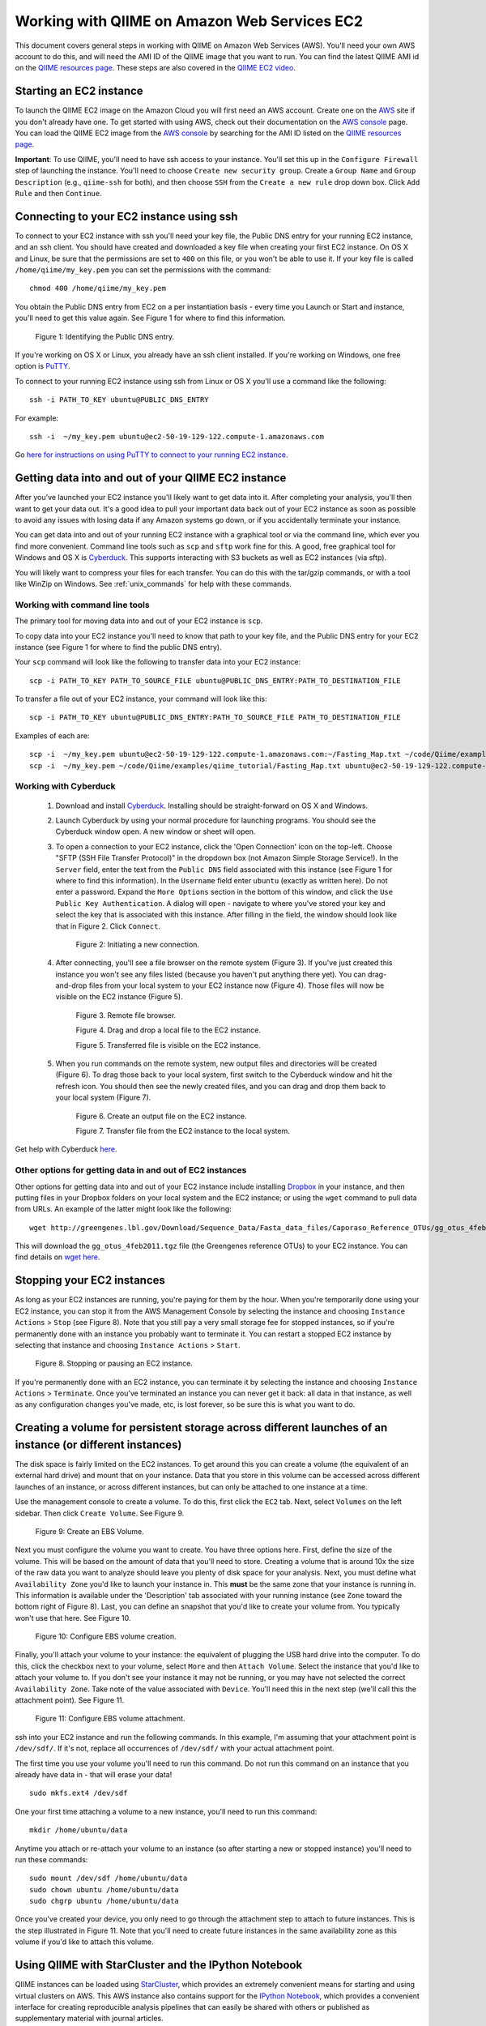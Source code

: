 .. _working_with_ec2:

=============================================
Working with QIIME on Amazon Web Services EC2
=============================================

This document covers general steps in working with QIIME on Amazon Web Services (AWS). You'll need your own AWS account to do this, and will need the AMI ID of the QIIME image that you want to run. You can find the latest QIIME AMI id on the `QIIME resources page <http://qiime.org/home_static/dataFiles.html>`_. These steps are also covered in the `QIIME EC2 video <http://www.youtube.com/watch?v=PEcSL_7D-jo>`_.


Starting an EC2 instance
========================

To launch the QIIME EC2 image on the Amazon Cloud you will first need an AWS account. Create one on the `AWS`_ site if you don't already have one. To get started with using AWS, check out their documentation on the `AWS console`_ page. You can load the QIIME EC2 image from the `AWS console`_ by searching for the AMI ID listed on the `QIIME resources page <http://qiime.org/home_static/dataFiles.html>`_.

**Important**: To use QIIME, you'll need to have ssh access to your instance. You'll set this up in the ``Configure Firewall`` step of launching the instance. You'll need to choose ``Create new security group``. Create a ``Group Name`` and ``Group Description`` (e.g., ``qiime-ssh`` for both), and then choose ``SSH`` from the ``Create a new rule`` drop down box. Click ``Add Rule`` and then ``Continue``.

Connecting to your EC2 instance using ssh
=========================================

To connect to your EC2 instance with ssh you'll need your key file, the Public DNS entry for your running EC2 instance, and an ssh client. You should have created and downloaded a key file when creating your first EC2 instance. On OS X and Linux, be sure that the permissions are set to ``400`` on this file, or you won't be able to use it. If your key file is called ``/home/qiime/my_key.pem`` you can set the permissions with the command::

	chmod 400 /home/qiime/my_key.pem

You obtain the Public DNS entry from EC2 on a per instantiation basis - every time you Launch or Start and instance, you'll need to get this value again. See Figure 1 for where to find this information.

	.. image:: ../images/public_dns_entry.png
	   :width: 700
	   
	Figure 1: Identifying the Public DNS entry.

If you're working on OS X or Linux, you already have an ssh client installed. If you're working on Windows, one free option is `PuTTY <http://www.chiark.greenend.org.uk/~sgtatham/putty/>`_. 

To connect to your running EC2 instance using ssh from Linux or OS X you'll use a command like the following::

	ssh -i PATH_TO_KEY ubuntu@PUBLIC_DNS_ENTRY
	
For example::

	ssh -i  ~/my_key.pem ubuntu@ec2-50-19-129-122.compute-1.amazonaws.com



Go `here for instructions on using PuTTY to connect to your running EC2 instance <http://ged.msu.edu/angus/tutorials-2011/logging-into-ec2-windows.html>`_.

Getting data into and out of your QIIME EC2 instance
====================================================

After you've launched your EC2 instance you'll likely want to get data into it. After completing your analysis, you'll then want to get your data out. It's a good idea to pull your important data back out of your EC2 instance as soon as possible to avoid any issues with losing data if any Amazon systems go down, or if you accidentally terminate your instance. 

You can get data into and out of your running EC2 instance with a graphical tool or via the command line, which ever you find more convenient. Command line tools such as ``scp`` and ``sftp`` work fine for this. A good, free graphical tool for Windows and OS X is `Cyberduck <http://cyberduck.ch/>`_. This supports interacting with S3 buckets as well as EC2 instances (via sftp).

You will likely want to compress your files for each transfer. You can do this with the tar/gzip commands, or with a tool like WinZip on Windows. See :ref:`unix_commands` for help with these commands.

Working with command line tools
-------------------------------
The primary tool for moving data into and out of your EC2 instance is ``scp``.

To copy data into your EC2 instance you'll need to know that path to your key file, and the Public DNS entry for your EC2 instance (see Figure 1 for where to find the public DNS entry). 

Your ``scp`` command will look like the following to transfer data into your EC2 instance::

	scp -i PATH_TO_KEY PATH_TO_SOURCE_FILE ubuntu@PUBLIC_DNS_ENTRY:PATH_TO_DESTINATION_FILE

To transfer a file out of your EC2 instance, your command will look like this::

	scp -i PATH_TO_KEY ubuntu@PUBLIC_DNS_ENTRY:PATH_TO_SOURCE_FILE PATH_TO_DESTINATION_FILE

Examples of each are::

	scp -i  ~/my_key.pem ubuntu@ec2-50-19-129-122.compute-1.amazonaws.com:~/Fasting_Map.txt ~/code/Qiime/examples/qiime_tutorial/Fasting_Map.txt
	scp -i  ~/my_key.pem ~/code/Qiime/examples/qiime_tutorial/Fasting_Map.txt ubuntu@ec2-50-19-129-122.compute-1.amazonaws.com:~/


Working with Cyberduck
----------------------

 1. Download and install `Cyberduck <http://cyberduck.ch/>`_. Installing should be straight-forward on OS X and Windows. 

 2. Launch Cyberduck by using your normal procedure for launching programs. You should see the Cyberduck window open. A new window or sheet will open. 

 3. To open a connection to your EC2 instance, click the 'Open Connection' icon on the top-left. Choose "SFTP (SSH File Transfer Protocol)" in the dropdown box (not Amazon Simple Storage Service!). In the ``Server`` field, enter the text from the ``Public DNS`` field associated with this instance (see Figure 1 for where to find this information). In the ``Username`` field enter ``ubuntu`` (exactly as written here). Do not enter a password. Expand the ``More Options`` section in the bottom of this window, and click the ``Use Public Key Authentication``. A dialog will open - navigate to where you've stored your key and select the key that is associated with this instance. After filling in the field, the window should look like that in Figure 2. Click ``Connect``.


	.. image:: ../images/cyberduck_open_connection.png
	
	Figure 2: Initiating a new connection.

 4. After connecting, you'll see a file browser on the remote system (Figure 3). If you've just created this instance you won't see any files listed (because you haven't put anything there yet). You can drag-and-drop files from your local system to your EC2 instance now (Figure 4). Those files will now be visible on the EC2 instance (Figure 5).

	.. image:: ../images/cyberduck_opened_connection.png
	
	Figure 3. Remote file browser.

	.. image:: ../images/cyberduck_drag_and_drop_input_file.png
	   :width: 700
	   
	Figure 4. Drag and drop a local file to the EC2 instance.

	.. image:: ../images/cyberduck_view_file.png
	
	Figure 5. Transferred file is visible on the EC2 instance.

 5. When you run commands on the remote system, new output files and directories will be created (Figure 6). To drag those back to your local system, first switch to the Cyberduck window and hit the refresh icon. You should then see the newly created files, and you can drag and drop them back to your local system (Figure 7).

	.. image:: ../images/cyberduck_create_output_file.png
	
	Figure 6. Create an output file on the EC2 instance.

	.. image:: ../images/cyberduck_drag_and_drop_output_file.png
	   :width: 700
	   
	Figure 7. Transfer file from the EC2 instance to the local system.


Get help with Cyberduck `here <http://trac.cyberduck.ch/wiki/help/en>`_.


Other options for getting data in and out of EC2 instances
----------------------------------------------------------
Other options for getting data into and out of your EC2 instance include installing `Dropbox <http://www.dropbox.com>`_ in your instance, and then putting files in your Dropbox folders on your local system and the EC2 instance; or using the ``wget`` command to pull data from URLs. An example of the latter might look like the following::

	wget http://greengenes.lbl.gov/Download/Sequence_Data/Fasta_data_files/Caporaso_Reference_OTUs/gg_otus_4feb2011.tgz

This will download the ``gg_otus_4feb2011.tgz`` file (the Greengenes reference OTUs) to your EC2 instance. You can find details on `wget here <http://www.gnu.org/software/wget/>`_.

Stopping your EC2 instances
===========================
As long as your EC2 instances are running, you're paying for them by the hour. When you're temporarily done using your EC2 instance, you can stop it from the AWS Management Console by selecting the instance and choosing ``Instance Actions`` > ``Stop`` (see Figure 8). Note that you still pay a very small storage fee for stopped instances, so if you're permanently done with an instance you probably want to terminate it. You can restart a stopped EC2 instance by selecting that instance and choosing ``Instance Actions`` > ``Start``.

	.. image:: ../images/stop_instance.png
	   :width: 700
	   
	Figure 8. Stopping or pausing an EC2 instance.

If you're permanently done with an EC2 instance, you can terminate it by selecting the instance and choosing ``Instance Actions`` > ``Terminate``. Once you've terminated an instance you can never get it back: all data in that instance, as well as any configuration changes you've made, etc, is lost forever, so be sure this is what you want to do.

Creating a volume for persistent storage across different launches of an instance (or different instances)
==========================================================================================================
The disk space is fairly limited on the EC2 instances. To get around this you can create a volume (the equivalent of an external hard drive) and mount that on your instance. Data that you store in this volume can be accessed across different launches of an instance, or across different instances, but can only be attached to one instance at a time. 

Use the management console to create a volume. To do this, first click the ``EC2`` tab. Next, select ``Volumes`` on the left sidebar. Then click ``Create Volume``. See Figure 9.

	.. image:: ../images/create_an_ebs_volume.png
	   :width: 800
	
	Figure 9: Create an EBS Volume.

Next you must configure the volume you want to create. You have three options here. First, define the size of the volume. This will be based on the amount of data that you'll need to store. Creating a volume that is around 10x the size of the raw data you want to analyze should leave you plenty of disk space for your analysis. Next, you must define what ``Availability Zone`` you'd like to launch your instance in. This **must** be the same zone that your instance is running in. This information is available under the 'Description' tab associated with your running instance (see ``Zone`` toward the bottom right of Figure 8). Last, you can define an snapshot that you'd like to create your volume from. You typically won't use that here. See Figure 10.

	.. image:: ../images/configure_ebs_volume_creation.png
	   :width: 700
	
	Figure 10: Configure EBS volume creation.

Finally, you'll attach your volume to your instance: the equivalent of plugging the USB hard drive into the computer. To do this, click the checkbox next to your volume, select ``More`` and then ``Attach Volume``. Select the instance that you'd like to attach your volume to. If you don't see your instance it may not be running, or you may have not selected the correct ``Availability Zone``. Take note of the value associated with ``Device``. You'll need this in the next step (we'll call this the attachment point). See Figure 11.


	.. image:: ../images/configure_ebs_volume_attachment.png
	   :width: 700
	
	Figure 11: Configure EBS volume attachment.

ssh into your EC2 instance and run the following commands. In this example, I'm assuming that your attachment point is ``/dev/sdf/``. If it's not, replace all occurrences of ``/dev/sdf/`` with your actual attachment point. 

The first time you use your volume you'll need to run this command. Do not run this command on an instance that you already have data in - that will erase your data!
::

	sudo mkfs.ext4 /dev/sdf

One your first time attaching a volume to a new instance, you'll need to run this command:: 

	mkdir /home/ubuntu/data

Anytime you attach or re-attach your volume to an instance (so after starting a new or stopped instance) you'll need to run these commands::

	sudo mount /dev/sdf /home/ubuntu/data
	sudo chown ubuntu /home/ubuntu/data
	sudo chgrp ubuntu /home/ubuntu/data

Once you've created your device, you only need to go through the attachment step to attach to future instances. This is the step illustrated in Figure 11. Note that you'll need to create future instances in the same availability zone as this volume if you'd like to attach this volume.


Using QIIME with StarCluster and the IPython Notebook
=====================================================

QIIME instances can be loaded using `StarCluster`_, which provides an extremely convenient means for starting and using virtual clusters on AWS. This AWS instance also contains support for the `IPython Notebook`_, which provides a convenient interface for creating reproducible analysis pipelines that can easily be shared with others or published as supplementary material with journal articles.

To start using `StarCluster`_ and `IPython Notebook`_, you should see their respective install instructions. Your StarCluster config file should look like this::

	[cluster my.qiime.cluster]
	node_image_id = LATEST-QIIME-AMI # see http://qiime.org/home_static/dataFiles.html
	cluster_user = ubuntu
	keyname = YOUR-KEY
	cluster_size = DESIRED-CLUSTER-SIZE
	node_instance_type = DESIRED-INSTANCE-TYPE
	plugins = ipcluster

Everything in CAPS should be replaced with the corresponding information.

After launching your cluster, we recommend that you connect as the ``ubuntu`` user. You can do this as follows::

	starcluster sshmaster CLUSTER_TAG -u ubuntu

where ``CLUSTER_TAG`` refers to the cluster_tag that was specified when you launched your cluster with ``starcluster start``.

To run jobs in parallel on this system, you'll next need to edit the ``qiime_config`` file on the cluster. This file is ``/home/ubuntu/.qiime_config_default``. Edit the values ``cluster_jobs_fp`` and ``temp_dir`` so they looks like the following::

	cluster_jobs_fp	start_parallel_jobs_sc.py
	temp_dir	/home/ubuntu/temp/


.. _AWS: http://aws.amazon.com/
.. _AWS console: http://aws.amazon.com/console/
.. _StarCluster: http://web.mit.edu/star/cluster/
.. _IPython Notebook: http://ipython.org/ipython-doc/stable/interactive/htmlnotebook.html
